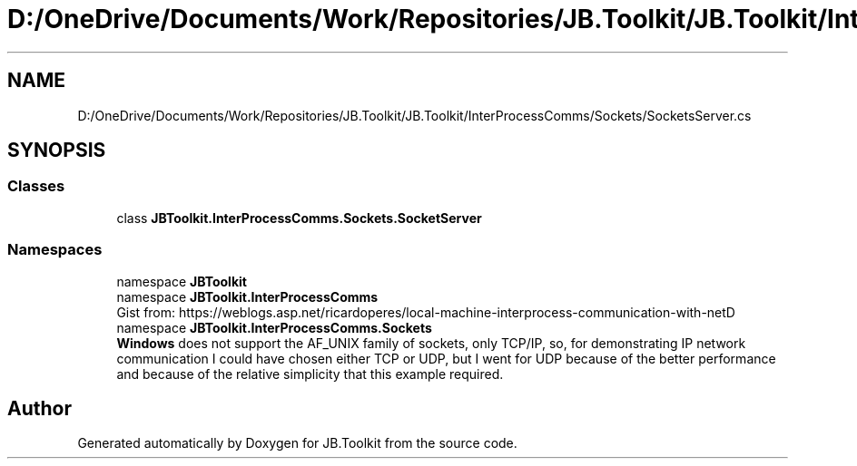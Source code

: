 .TH "D:/OneDrive/Documents/Work/Repositories/JB.Toolkit/JB.Toolkit/InterProcessComms/Sockets/SocketsServer.cs" 3 "Sat Oct 10 2020" "JB.Toolkit" \" -*- nroff -*-
.ad l
.nh
.SH NAME
D:/OneDrive/Documents/Work/Repositories/JB.Toolkit/JB.Toolkit/InterProcessComms/Sockets/SocketsServer.cs
.SH SYNOPSIS
.br
.PP
.SS "Classes"

.in +1c
.ti -1c
.RI "class \fBJBToolkit\&.InterProcessComms\&.Sockets\&.SocketServer\fP"
.br
.in -1c
.SS "Namespaces"

.in +1c
.ti -1c
.RI "namespace \fBJBToolkit\fP"
.br
.ti -1c
.RI "namespace \fBJBToolkit\&.InterProcessComms\fP"
.br
.RI "Gist from: https://weblogs.asp.net/ricardoperes/local-machine-interprocess-communication-with-netD "
.ti -1c
.RI "namespace \fBJBToolkit\&.InterProcessComms\&.Sockets\fP"
.br
.RI "\fBWindows\fP does not support the AF_UNIX family of sockets, only TCP/IP, so, for demonstrating IP network communication I could have chosen either TCP or UDP, but I went for UDP because of the better performance and because of the relative simplicity that this example required\&. "
.in -1c
.SH "Author"
.PP 
Generated automatically by Doxygen for JB\&.Toolkit from the source code\&.
